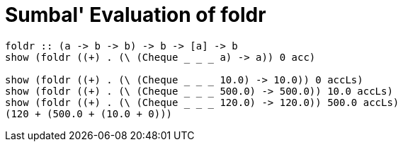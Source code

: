 = Sumbal' Evaluation of foldr

[source,Haskell]
----
foldr :: (a -> b -> b) -> b -> [a] -> b
show (foldr ((+) . (\ (Cheque _ _ _ a) -> a)) 0 acc)

show (foldr ((+) . (\ (Cheque _ _ _ 10.0) -> 10.0)) 0 accLs)
show (foldr ((+) . (\ (Cheque _ _ _ 500.0) -> 500.0)) 10.0 accLs)
show (foldr ((+) . (\ (Cheque _ _ _ 120.0) -> 120.0)) 500.0 accLs)
(120 + (500.0 + (10.0 + 0)))
----